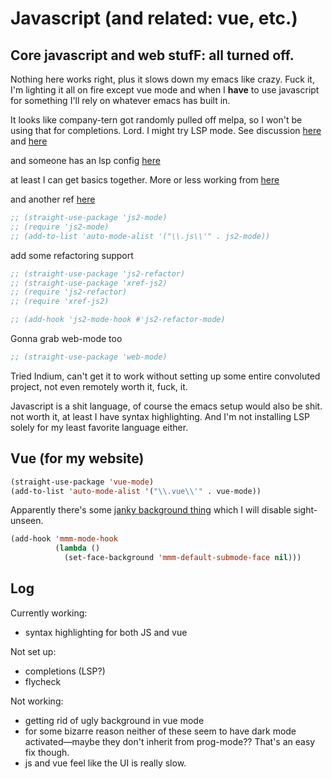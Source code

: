 # -*- in-config-file: t; lexical-binding: t  -*-

* Javascript (and related: vue, etc.)

** Core javascript and web stufF: all turned off.

Nothing here works right, plus it slows down my emacs like crazy.  Fuck it, I'm lighting it all on fire except vue mode and when I *have* to use javascript for something I'll rely on whatever emacs has built in.  

It looks like company-tern got randomly pulled off melpa, so I won't be using that for completions.  Lord.  I might try LSP mode.  See discussion [[https://www.reddit.com/r/emacs/comments/cosddh/does_anyone_have_javascript_autocomplete_working/][here]] and [[https://www.reddit.com/r/emacs/comments/g8i10n/companytern_on_melpa_pulled/][here]]

and someone has an lsp config [[https://www.reddit.com/r/emacs/comments/b9oxbm/lspmode_javascript/][here]]

at least I can get basics together.  More or less working from [[https://emacs.cafe/emacs/javascript/setup/2017/04/23/emacs-setup-javascript.html][here]]

and another ref [[http://codewinds.com/blog/2015-04-02-emacs-flycheck-eslint-jsx.html][here]]

#+BEGIN_SRC emacs-lisp
  ;; (straight-use-package 'js2-mode)
  ;; (require 'js2-mode)
  ;; (add-to-list 'auto-mode-alist '("\\.js\\'" . js2-mode))
#+END_SRC

add some refactoring support

#+BEGIN_SRC emacs-lisp
  ;; (straight-use-package 'js2-refactor)
  ;; (straight-use-package 'xref-js2)
  ;; (require 'js2-refactor)
  ;; (require 'xref-js2)

  ;; (add-hook 'js2-mode-hook #'js2-refactor-mode)
#+END_SRC

Gonna grab web-mode too 

#+BEGIN_SRC emacs-lisp
  ;; (straight-use-package 'web-mode)

#+END_SRC


Tried Indium, can't get it to work without setting up some entire convoluted project, not even remotely worth it, fuck, it. 

Javascript is a shit language, of course the emacs setup would also be shit.  not worth it, at least I have syntax highlighting.  And I'm not installing LSP solely for my least favorite language either.  


** Vue (for my website)

#+BEGIN_SRC emacs-lisp
(straight-use-package 'vue-mode)
(add-to-list 'auto-mode-alist '("\\.vue\\'" . vue-mode))
#+END_SRC

Apparently there's some [[https://github.com/AdamNiederer/vue-mode#qa][janky background thing]] which I will disable sight-unseen.

#+BEGIN_SRC emacs-lisp
(add-hook 'mmm-mode-hook
          (lambda ()
            (set-face-background 'mmm-default-submode-face nil)))
#+END_SRC


** Log

Currently working:
- syntax highlighting for both JS and vue

Not set up:
- completions (LSP?)
- flycheck

Not working:
- getting rid of ugly background in vue mode
- for some bizarre reason neither of these seem to have dark mode activated---maybe they don't inherit from prog-mode?? That's an easy fix though.  
- js and vue feel like the UI is really slow.  

